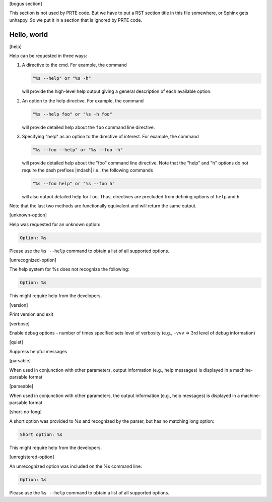 .. Copyright (c) 2009-2020 Cisco Systems, Inc.  All rights reserved
   Copyright (c) 2017-2020 Intel, Inc.  All rights reserved.
   Copyright (c) 2022-2024 Nanook Consulting  All rights reserved.
   Copyright (c) 2023      Jeffrey M. Squyres.  All rights reserved.
   $COPYRIGHT$

   Additional copyrights may follow

   $HEADER$

   This is the US/English general help file for PRTE CLI options.

[bogus section]

This section is not used by PRTE code.  But we have to put a RST
section title in this file somewhere, or Sphinx gets unhappy.  So we
put it in a section that is ignored by PRTE code.

Hello, world
------------

[help]

Help can be requested in three ways:

#. A directive to the cmd. For example, the command

   .. code::

      "%s --help" or "%s -h"

   will provide the high-level help output giving a general
   description of each available option.

#. An option to the help directive. For example, the command

   .. code::

      "%s --help foo" or "%s -h foo"

   will provide detailed help about the ``foo`` command line
   directive.

#. Specifying "help" as an option to the directive of interest.
   For example, the command

   .. code::

      "%s --foo --help" or "%s --foo -h"

   will provide detailed help about the "foo" command line
   directive. Note that the "help" and "h" options do not require the
   dash prefixes |mdash| i.e., the following commands

   .. code::

      "%s --foo help" or "%s --foo h"

   will also output detailed help for ``foo``. Thus, directives are
   precluded from defining options of ``help`` and ``h``.

Note that the last two methods are functionally equivalent
and will return the same output.

[unknown-option]

Help was requested for an unknown option:

.. code::

   Option: %s

Please use the ``%s --help`` command to obtain a list of all
supported options.

[unrecognized-option]

The help system for %s does not recognize the following:

.. code::

   Option: %s

This might require help from the developers.

[version]

Print version and exit

[verbose]

Enable debug options - number of times specified sets level of verbosity
(e.g., ``-vvv`` => 3rd level of debug information)

[quiet]

Suppress helpful messages

[parsable]

When used in conjunction with other parameters, output information
(e.g., help messages) is displayed in a machine-parsable format

[parseable]

When used in conjunction with other parameters, the output information
(e.g., help messages) is displayed in a machine-parsable format

[short-no-long]

A short option was provided to %s and recognized by the parser,
but has no matching long option:

.. code::

   Short option: %s

This might require help from the developers.

[unregistered-option]

An unrecognized option was included on the %s command line:

.. code::

   Option: %s

Please use the ``%s --help`` command to obtain a list of all
supported options.
